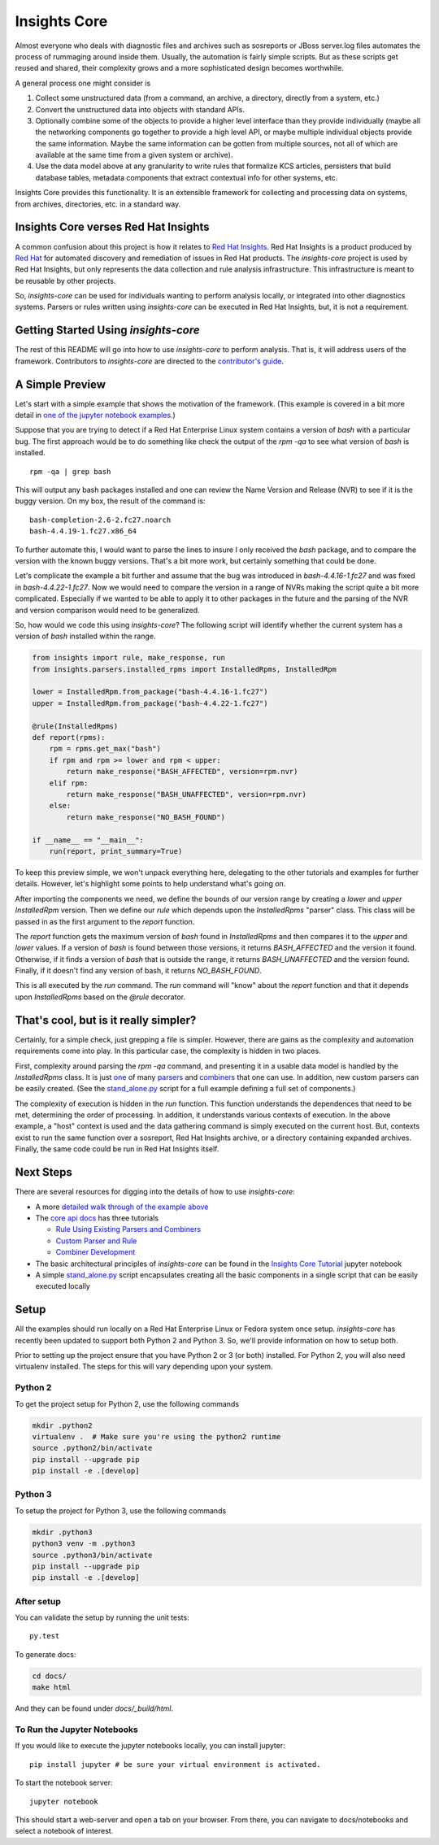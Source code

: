 =============
Insights Core
=============

Almost everyone who deals with diagnostic files and archives such as
sosreports or JBoss server.log files automates the process of rummaging
around inside them. Usually, the automation is fairly simple scripts.
But as these scripts get reused and shared, their complexity grows and a
more sophisticated design becomes worthwhile.

A general process one might consider is

#. Collect some unstructured data (from a command, an archive, a
   directory, directly from a system, etc.)

#. Convert the unstructured data into objects with standard APIs.

#. Optionally combine some of the objects to provide a higher level
   interface than they provide individually (maybe all the networking
   components go together to provide a high level API, or maybe multiple
   individual objects provide the same information. Maybe the same
   information can be gotten from multiple sources, not all of which are
   available at the same time from a given system or archive).

#. Use the data model above at any granularity to write rules that
   formalize KCS articles, persisters that build database tables,
   metadata components that extract contextual info for other systems,
   etc.

Insights Core provides this functionality. It is an extensible framework
for collecting and processing data on systems, from archives,
directories, etc. in a standard way.

Insights Core verses Red Hat Insights
-------------------------------------

A common confusion about this project is how it relates to `Red Hat
Insights <https://access.redhat.com/insights/>`_.  Red Hat Insights is a
product produced by `Red Hat <https://www.redhat.com>`_ for automated
discovery and remediation of issues in Red Hat products.  The
`insights-core` project is used by Red Hat Insights, but only represents
the data collection and rule analysis infrastructure.  This
infrastructure is meant to be reusable by other projects.

So, `insights-core` can be used for individuals wanting to perform
analysis locally, or integrated into other diagnostics systems.  Parsers
or rules written using `insights-core` can be executed in Red Hat
Insights, but, it is not a requirement. 

Getting Started Using `insights-core`
-------------------------------------

The rest of this README will go into how to use `insights-core` to
perform analysis.  That is, it will address users of the framework.
Contributors to `insights-core` are directed to the
`contributor's guide <CONTRIBUTING.md>`_.

A Simple Preview
----------------

Let's start with a simple example that shows the motivation of the
framework.  (This example is covered in a bit more detail in `one of the
jupyter notebook examples
<https://github.com/RedHatInsights/insights-core/blob/master/docs/notebooks/Diagnostic%20Walkthrough.ipynb>`_.)

Suppose that you are trying to detect if a Red Hat Enterprise Linux
system contains a version of `bash` with a particular bug.  The first
approach would be to do something like check the output of the `rpm -qa`
to see what version of `bash` is installed.

::

    rpm -qa | grep bash

This will output any bash packages installed and one can review the Name
Version and Release (NVR) to see if it is the buggy version.  On my box,
the result of the command is::

    bash-completion-2.6-2.fc27.noarch
    bash-4.4.19-1.fc27.x86_64

To further automate this, I would want to parse the lines to insure I
only received the `bash` package, and to compare the version with the
known buggy versions.  That's a bit more work, but certainly something
that could be done.

Let's complicate the example a bit further and assume that the bug was
introduced in `bash-4.4.16-1.fc27` and was fixed in
`bash-4.4.22-1.fc27`.  Now we would need to compare the version in a
range of NVRs making the script quite a bit more complicated.
Especially if we wanted to be able to apply it to other packages in the
future and the parsing of the NVR and version comparison would need to
be generalized.

So, how would we code this using `insights-core`?  The following script
will identify whether the current system has a version of `bash`
installed within the range.

.. code-block::

    from insights import rule, make_response, run
    from insights.parsers.installed_rpms import InstalledRpms, InstalledRpm

    lower = InstalledRpm.from_package("bash-4.4.16-1.fc27")
    upper = InstalledRpm.from_package("bash-4.4.22-1.fc27")

    @rule(InstalledRpms)
    def report(rpms):
        rpm = rpms.get_max("bash")
        if rpm and rpm >= lower and rpm < upper:
            return make_response("BASH_AFFECTED", version=rpm.nvr)
        elif rpm:
            return make_response("BASH_UNAFFECTED", version=rpm.nvr)
        else:
            return make_response("NO_BASH_FOUND")

    if __name__ == "__main__":
        run(report, print_summary=True)

To keep this preview simple, we won't unpack everything here, delegating
to the other tutorials and examples for further details.  However, let's
highlight some points to help understand what's going on.

After importing the components we need, we define the bounds of our
version range by creating a `lower` and `upper` `InstalledRpm` version.
Then we define our `rule` which depends upon the `InstalledRpms`
"parser" class.  This class will be passed in as the first argument to
the `report` function.

The `report` function gets the maximum version of `bash` found in
`InstalledRpms` and then compares it to the `upper` and `lower` values.
If a version of `bash` is found between those versions, it returns
`BASH_AFFECTED` and the version it found.  Otherwise, if it finds a
version of `bash` that is outside the range, it returns
`BASH_UNAFFECTED` and the version found.  Finally, if it doesn't find
any version of bash, it returns `NO_BASH_FOUND`.

This is all executed by the `run` command.  The `run` command will
"know" about the `report` function and that it depends upon
`InstalledRpms` based on the `@rule` decorator.  

That's cool, but is it really simpler?
--------------------------------------

Certainly, for a simple check, just grepping a file is simpler.
However, there are gains as the complexity and automation requirements
come into play.  In this particular case, the complexity is hidden in two
places.

First, complexity around parsing the `rpm -qa` command, and presenting
it in a usable data model is handled by the `InstalledRpms` class.  It
is just `one
<http://insights-core.readthedocs.io/en/latest/shared_parsers_catalog/installed_rpms.html#installedrpms-command-rpm-qa>`_
of many `parsers
<http://insights-core.readthedocs.io/en/latest/parsers_index.html#shared-parsers-catalog>`_
and `combiners
<http://insights-core.readthedocs.io/en/latest/combiners_index.html#shared-combiners-catalog>`_
that one can use.   In addition, new custom parsers can be easily
created. (See the `stand_alone.py
<https://github.com/RedHatInsights/insights-core/blob/master/stand_alone.py>`_
script for a full example defining a full set of components.)

The complexity of execution is hidden in the `run` function.  This
function understands the dependences that need to be met, determining
the order of processing.  In addition, it understands various contexts
of execution.  In the above example, a "host" context is used and the
data gathering command is simply executed on the current host.  But,
contexts exist to run the same function over a sosreport, Red Hat
Insights archive, or a directory containing expanded archives.  Finally,
the same code could be run in Red Hat Insights itself.

Next Steps
----------

There are several resources for digging into the details of how to use `insights-core`:

- A more `detailed walk through of the example above
  <https://github.com/RedHatInsights/insights-core/blob/master/docs/notebooks/Diagnostic%20Walkthrough.ipynb>`_
- The `core api docs <http://insights-core.readthedocs.io/en/latest/>`_
  has three tutorials

  - `Rule Using Existing Parsers and Combiners
    <http://insights-core.readthedocs.io/en/latest/rule_tutorial_index.html#tutorial-rule-using-existing-parsers-and-combiners>`_
  - `Custom Parser and Rule
    <http://insights-core.readthedocs.io/en/latest/custom_tutorial_index.html#tutorial-custom-parser-and-rule>`_
  - `Combiner Development
    <http://insights-core.readthedocs.io/en/latest/combiner_tutorial.html#tutorial-combiner-development>`_

- The basic architectural principles of `insights-core` can be found in
  the `Insights Core Tutorial
  <https://github.com/RedHatInsights/insights-core/blob/master/docs/notebooks/Insights%20Core%20Tutorial.ipynb>`_ jupyter notebook
- A simple `stand_alone.py
  <https://github.com/RedHatInsights/insights-core/blob/master/stand_alone.py>`_
  script encapsulates creating all the basic components in a single script
  that can be easily executed locally

Setup
-----

All the examples should run locally on a Red Hat Enterprise Linux or
Fedora system once setup.   `insights-core` has recently been updated to
support both Python 2 and Python 3.  So, we'll provide information on
how to setup both.

Prior to setting up the project ensure that you have Python 2 or 3 (or
both) installed.  For Python 2, you will also need virtualenv installed.
The steps for this will vary depending upon your system.


Python 2
++++++++

To get the project setup for Python 2, use the following commands

.. code-block:: bash

    mkdir .python2
    virtualenv .  # Make sure you're using the python2 runtime
    source .python2/bin/activate
    pip install --upgrade pip
    pip install -e .[develop]


Python 3
++++++++

To setup the project for Python 3, use the following commands

.. code-block:: bash

    mkdir .python3
    python3 venv -m .python3
    source .python3/bin/activate
    pip install --upgrade pip
    pip install -e .[develop]

After setup
++++++++++++

You can validate the setup by running the unit tests::

    py.test

To generate docs:

.. code-block:: bash

    cd docs/
    make html

And they can be found under `docs/_build/html`.

To Run the Jupyter Notebooks
++++++++++++++++++++++++++++

If you would like to execute the jupyter notebooks locally, you can
install jupyter::

    pip install jupyter # be sure your virtual environment is activated.

To start the notebook server::

    jupyter notebook

This should start a web-server and open a tab on your browser.  From
there, you can navigate to docs/notebooks and select a notebook of
interest.

